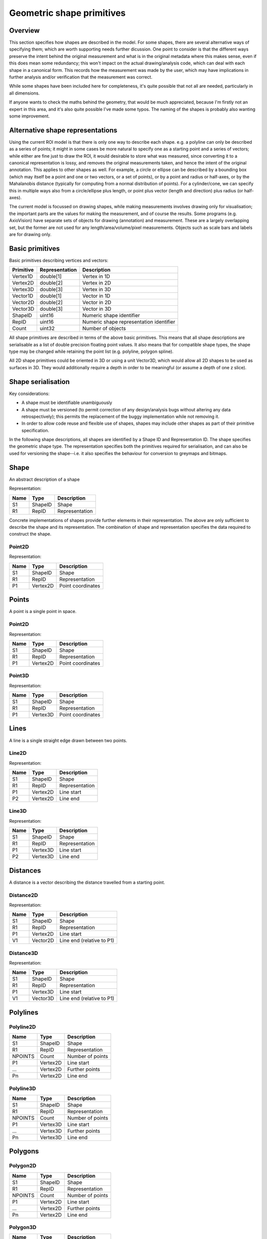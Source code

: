 Geometric shape primitives
==========================

Overview
--------

This section specifies how shapes are described in the model.  For
some shapes, there are several alternative ways of specifying them;
which are worth supporting needs further dicussion.  One point to
consider is that the different ways preserve the intent behind the
original measurement and what is in the original metadata where this
makes sense, even if this does mean some redundancy; this won't impact
on the actual drawing/analysis code, which can deal with each shape in
a canonical form.  This records how the measurement was made by the
user, which may have implications in further analysis and/or
verification that the measurement was correct.

While some shapes have been included here for completeness, it's quite
possible that not all are needed, particularly in all dimensions.

If anyone wants to check the maths behind the geometry, that would be
much appreciated, because I'm firstly not an expert in this area, and
it's also quite possible I've made some typos.  The naming of the
shapes is probably also wanting some improvement.

Alternative shape representations
---------------------------------

Using the current ROI model is that there is only one way to describe
each shape.  e.g. a polyline can only be described as a series of
points; it might in some cases be more natural to specify one as a
starting point and a series of vectors; while either are fine just to
draw the ROI, it would desirable to store what was measured, since
converting it to a canonical representation is lossy, and removes the
original measurements taken, and hence the intent of the original
annotation.  This applies to other shapes as well.  For example, a
circle or ellipse can be described by a bounding box (which may itself
be a point and one or two vectors, or a set of points), or by a point
and radius or half-axes, or by the Mahalanobis distance (typically for
computing from a normal distribution of points).  For a cylinder/cone,
we can specify this in multiple ways also from a circle/ellipse plus
length, or point plus vector (length and direction) plus radius (or
half-axes).

The current model is focussed on drawing shapes, while making
measurements involves drawing only for visualisation; the important
parts are the values for making the measurement, and of course the
results.  Some programs (e.g. AxioVision) have separate sets of
objects for drawing (annotation) and measurement.  These are a largely
overlapping set, but the former are not used for any
length/area/volume/pixel measurements.  Objects such as scale bars and
labels are for drawing only.


Basic primitives
----------------

Basic primitives describing vertices and vectors:

========= ============== =======================================
Primitive Representation Description
========= ============== =======================================
Vertex1D  double[1]      Vertex in 1D
Vertex2D  double[2]      Vertex in 2D
Vertex3D  double[3]      Vertex in 3D
Vector1D  double[1]      Vector in 1D
Vector2D  double[2]      Vector in 2D
Vector3D  double[3]      Vector in 3D
ShapeID   uint16         Numeric shape identifier
RepID     uint16         Numeric shape representation identifier
Count     uint32         Number of objects
========= ============== =======================================

All shape primitives are described in terms of the above basic
primitives.  This means that all shape descriptions are serialisable
as a list of double precision floating point values.  It also means
that for compatible shape types, the shape type may be changed while
retaining the point list (e.g. polyline, polygon spline).

All 2D shape primitives could be oriented in 3D or using a unit
Vector3D, which would allow all 2D shapes to be used as surfaces in
3D.  They would additionally require a depth in order to be meaningful
(or assume a depth of one z slice).

.. todo::
    Common methods for all primitives:
    Bounding box [AlignedCuboid3D]
    Rotation centre [Vertex2D/Vertex3D]
    Control points [may use points and vertex to describe position and movement path]
    Conversion to 2D (slab through); equivalent to intersection with cuboid.  Should
    all primitives support a minimum of intersection with AlignedCuboid3D?  Or Mesh3D
    for non-square images.
    Can 2D methods use alternative axes to project in xz/yz?  Default
    to xy.  If all 2D shapes must be represented by 3D forms (i.e. are
    just proxies), then the equivalent 3D can be used quite simply.
    Get greymap/bitmap.
    Intersect (only for cuboid?)  Need to clip to image volume
    (optionally).  Also useful to reduce to 2D (which can be a cuboid
    for a single plane).
    Non-aligned shapes inherit/implement the aligned forms.
    Shrink and grow: move polygons along surface normals for meshes.
    For other shapes, this will require recalculation of the geometry.

    Add triangle as special case of polygon, which can be a special case of mesh?

    Meshes: Need to be able to triangulate if higher order polygons are possible.

    Add representation number to start of number list; this will allow
    shapes to be embedded in other shapes and be self-describing.
    e.g. all circle types may be used to specify a circular cylinder
    end.  This will simplify the specification of more complex shapes
    by limiting the number of variants.

Shape serialisation
-------------------

Key considerations:

- A shape must be identifiable unambiguously
- A shape must be versioned (to permit correction of any
  design/analysis bugs without altering any data retrospectively);
  this permits the replacement of the buggy implementation while not
  removing it.
- In order to allow code reuse and flexible use of shapes, shapes may
  include other shapes as part of their primitive specification.

In the following shape descriptions, all shapes are identified by a
Shape ID and Representation ID.  The shape specifies the geometric
shape type.  The representation specifies both the primitives required
for serialisation, and can also be used for versioning the
shape--i.e. it also specifies the behaviour for conversion to greymaps
and bitmaps.

.. index::
    Shape

Shape
-----

An abstract description of a shape

Representation:

==== ======== =================
Name Type     Description
==== ======== =================
S1   ShapeID  Shape
R1   RepID    Representation
==== ======== =================

Concrete implementations of shapes provide further elements in their
representation.  The above are only sufficient to describe the shape
and its representation.  The combination of shape and representation
specifies the data required to construct the shape.

.. index::
    Point2D

Point2D
^^^^^^^

Representation:

==== ======== =================
Name Type     Description
==== ======== =================
S1   ShapeID  Shape
R1   RepID    Representation
P1   Vertex2D Point coordinates
==== ======== =================


.. index::
    Points

Points
------

A point is a single point in space.

.. index::
    Point2D

Point2D
^^^^^^^

Representation:

==== ======== =================
Name Type     Description
==== ======== =================
S1   ShapeID  Shape
R1   RepID    Representation
P1   Vertex2D Point coordinates
==== ======== =================

.. index::
    Point3D

Point3D
^^^^^^^

Representation:

==== ======== =================
Name Type     Description
==== ======== =================
S1   ShapeID  Shape
R1   RepID    Representation
P1   Vertex3D Point coordinates
==== ======== =================

.. index::
    Lines

Lines
-----

A line is a single straight edge drawn between two points.

.. index::
    Line2D

Line2D
^^^^^^

Representation:

==== ======== ==============
Name Type     Description
==== ======== ==============
S1   ShapeID  Shape
R1   RepID    Representation
P1   Vertex2D Line start
P2   Vertex2D Line end
==== ======== ==============

.. index::
    Line3D

Line3D
^^^^^^

Representation:

==== ======== ==============
Name Type     Description
==== ======== ==============
S1   ShapeID  Shape
R1   RepID    Representation
P1   Vertex3D Line start
P2   Vertex3D Line end
==== ======== ==============

.. index::
    Distances

Distances
---------

A distance is a vector describing the distance travelled from a starting point.

.. index::
    Distance2D

Distance2D
^^^^^^^^^^

Representation:

==== ======== =========================
Name Type     Description
==== ======== =========================
S1   ShapeID  Shape
R1   RepID    Representation
P1   Vertex2D Line start
V1   Vector2D Line end (relative to P1)
==== ======== =========================

.. index::
    Distance3D

Distance3D
^^^^^^^^^^

Representation:

==== ======== =========================
Name Type     Description
==== ======== =========================
S1   ShapeID  Shape
R1   RepID    Representation
P1   Vertex3D Line start
V1   Vector3D Line end (relative to P1)
==== ======== =========================

.. index::
    Polylines

Polylines
---------

.. index::
    Polyline2D

Polyline2D
^^^^^^^^^^

======= ======== ================
Name    Type     Description
======= ======== ================
S1      ShapeID  Shape
R1      RepID    Representation
NPOINTS Count    Number of points
P1      Vertex2D Line start
…       Vertex2D Further points
Pn      Vertex2D Line end
======= ======== ================

.. index::
    Polyline3D

Polyline3D
^^^^^^^^^^

======= ======== ================
Name    Type     Description
======= ======== ================
S1      ShapeID  Shape
R1      RepID    Representation
NPOINTS Count    Number of points
P1      Vertex3D Line start
…       Vertex3D Further points
Pn      Vertex3D Line end
======= ======== ================

.. index::
    Polygons

Polygons
--------

.. index::
    Polygon2D

Polygon2D
^^^^^^^^^

======= ======== ================
Name    Type     Description
======= ======== ================
S1      ShapeID  Shape
R1      RepID    Representation
NPOINTS Count    Number of points
P1      Vertex2D Line start
…       Vertex2D Further points
Pn      Vertex2D Line end
======= ======== ================

.. index::
    Polygon3D

Polygon3D
^^^^^^^^^

======= ======== ================
Name    Type     Description
======= ======== ================
S1      ShapeID  Shape
R1      RepID    Representation
NPOINTS Count    Number of points
P1      Vertex3D Line start
…       Vertex3D Further points
Pn      Vertex3D Line end
======= ======== ================

.. index::
    Polydistances

Polydistances
-------------

A polydistance is a series of vectors describing the series of
distances travelled from a starting point.

.. index::
    Polydistance2D

Polydistance2D
^^^^^^^^^^^^^^

======= ======== =========================================
Name    Type     Description
======= ======== =========================================
S1      ShapeID  Shape
R1      RepID    Representation
P1      Vertex2D First point
NVEC    Count    Number of vectors
V1      Vector2D Distance to second point (relative to P1)
…       Vector2D Further distances
Vn      Vector2D Last distance (relative to V(n-1))
======= ======== =========================================

.. index::
    Polydistance3D

Polydistance3D
^^^^^^^^^^^^^^

======= ======== =========================================
Name    Type     Description
======= ======== =========================================
S1      ShapeID  Shape
R1      RepID    Representation
P1      Vertex3D First point
NVEC    Count    Number of vectors
V1      Vector3D Distance to second point (relative to P1)
…       Vector3D Further distances
Vn      Vector3D Last distance (relative to V(n-1))
======= ======== =========================================

.. index::
    Squares

Squares and rectangles
----------------------

A square exists in its basic 2D form, and in the form of a cube in 3D.
Non-square variants are the rectangle and cuboid.  All have simplified
aligned forms with the shape aligned to the axes.

.. index::
    AlignedSquare2D

AlignedSquare2D
^^^^^^^^^^^^^^^

Aligned at right angles to xy axes.

Representation 1: Vertex and point on x axis (y inferred).

==== ======== ========================================
Name Type     Description
==== ======== ========================================
S1   ShapeID  Shape
R1   RepID    Representation
P1   Vertex2D First corner
P2   Vertex1D x coordinate of adjacent/opposing corner
==== ======== ========================================

Representation 2: Vertex and vector on x axis (y inferred).

==== ======== ======================================================
Name Type     Description
==== ======== ======================================================
S1   ShapeID  Shape
R1   RepID    Representation
P1   Vertex2D First corner
P2   Vector1D distance to adjacent corner on x axis (relative to P1)
==== ======== ======================================================

.. index::
    Square2D

Square2D
^^^^^^^^

May be rotated; not aligned at right angles to xy axes.

Representation 1: Vertices of two opposing corners.

==== ======== ===============
Name Type     Description
==== ======== ===============
S1   ShapeID  Shape
R1   RepID    Representation
P1   Vertex2D First corner
P2   Vertex2D Opposing corner
==== ======== ===============

Representation 2: Vertex and vector to opposing corner.

==== ======== ================================
Name Type     Description
==== ======== ================================
S1   ShapeID  Shape
R1   RepID    Representation
P1   Vertex2D First corner
V1   Vector2D Opposing corner (relative to P1)
==== ======== ================================

.. index::
    AlignedCube3D

AlignedCube3D
^^^^^^^^^^^^^

Aligned at right angles to xyz axes.

Representation 1: Vertex and point on x axis (y and z inferred).

==== ======== ========================================
Name Type     Description
==== ======== ========================================
S1   ShapeID  Shape
R1   RepID    Representation
P1   Vertex3D First corner
P2   Vertex1D x coordinate of adjacent/opposing corner
==== ======== ========================================

Representation 2: Vertex and vector on x axis (y and z inferred).

==== ======== ======================================================
Name Type     Description
==== ======== ======================================================
S1   ShapeID  Shape
R1   RepID    Representation
P1   Vertex3D First corner
P2   Vector1D distance to adjacent corner on x axis (relative to P1)
==== ======== ======================================================

.. index::
    Cube3D

Cube3D
^^^^^^

May be rotated; not aligned at right angles to xyz axes.

Representation 1: Vertices of two opposing corners.

==== ======== ===============
Name Type     Description
==== ======== ===============
S1   ShapeID  Shape
R1   RepID    Representation
P1   Vertex3D First corner
P2   Vertex3D Opposing corner
==== ======== ===============

Representation 2: Vertex and vector to opposing corner.

==== ======== ================================
Name Type     Description
==== ======== ================================
S1   ShapeID  Shape
R1   RepID    Representation
P1   Vertex3D First corner
V1   Vector3D Opposing corner (relative to P1)
==== ======== ================================

.. index::
    AlignedRectangle2D

AlignedRectangle2D
^^^^^^^^^^^^^^^^^^

Aligned at right angles to xy axes.

Representation 1: Two opposing corners.

==== ======== ===============
Name Type     Description
==== ======== ===============
S1   ShapeID  Shape
R1   RepID    Representation
P1   Vertex2D First corner
P2   Vertex2D Opposing corner
==== ======== ===============

Representation 2: Two opposing corners.

==== ======== ============================================
Name Type     Description
==== ======== ============================================
S1   ShapeID  Shape
R1   RepID    Representation
P1   Vertex2D First corner
V1   Vector2D Distance to opposing corner (relative to P1)
==== ======== ============================================

.. index::
    Rectangle2D

Rectangle2D
^^^^^^^^^^^

May be rotated; not aligned at right angles to xy axes.

Representation 1: P1 and P2 corners specify one edge; V1 specifies
length of other edge.

==== ======== ===============================================
Name Type     Description
==== ======== ===============================================
S1   ShapeID  Shape
R1   RepID    Representation
P1   Vertex2D First corner
P2   Vertex2D Adjacent corner
V1   Vector1D Distance to corner opposing P1 (relative to P2)
==== ======== ===============================================

Representation 2: Rotated, not aligned at right angles to xy axes.  P1
is the first corner, V1 specifies the second corner and V2 the length
of the other edge.

==== ======== ===============================================
Name Type     Description
==== ======== ===============================================
S1   ShapeID  Shape
R1   RepID    Representation
P1   Vertex2D First corner
V1   Vector2D Distance to adjacent corner (relative to P1)
V2   Vector1D Distance to corner opposing P1 (relative to P2)
==== ======== ===============================================

.. index::
    AlignedCuboid3D

AlignedCuboid3D
^^^^^^^^^^^^^^^

Aligned at right angles to xyz axes.

Representation 1: Two opposing corners.

==== ======== ===============
Name Type     Description
==== ======== ===============
S1   ShapeID  Shape
R1   RepID    Representation
P1   Vertex3D First corner
P2   Vertex3D Opposing corner
==== ======== ===============

Representation 2: Vertex and vector to opposing corner

==== ======== ============================================
Name Type     Description
==== ======== ============================================
S1   ShapeID  Shape
R1   RepID    Representation
P1   Vertex3D First corner
V1   Vector3D Distance to opposing corner (relative to P1)
==== ======== ============================================

.. index::
    Cuboid3D

Cuboid3D
^^^^^^^^

May be rotated; not aligned at right angles to xyz axes.

Representation 3: P1 and P2 corners specify one edge, V2 the
corner to define the first 2D face, and V3 the corner to define the
final two 2D faces, and opposes P1.

==== ======== =======================================================
Name Type     Description
==== ======== =======================================================
S1   ShapeID  Shape
R1   RepID    Representation
P1   Vertex3D First corner
P2   Vertex3D Second corner (adjacent to P1)
V1   Vector2D Distance to third corner (adjacent to P2)
V2   Vector1D Distance to fourth corner (opposing P1, adjacent to V1)
==== ======== =======================================================

Representation 4: P1 is the first corner, V1 specifies the
second corner and V2 the corner to define the first 2D face, and V3
the corner to define the final two 2D faces, and opposes P1.

==== ======== =======================================================
Name Type     Description
==== ======== =======================================================
S1   ShapeID  Shape
R1   RepID    Representation
P1   Vertex3D First corner
V1   Vector3D Distance to second corner (relative to P1)
V2   Vector2D Distance to third corner (relative to V1)
V3   Vector1D Distance to fourth corner (relative to V2, opposing P1)
==== ======== =======================================================


Circles and ellipses
--------------------

.. index::
    Circle2D

Circle2D
^^^^^^^^

Representation 1: Centre point and radius (1D vector)

==== ======== ==============
Name Type     Description
==== ======== ==============
S1   ShapeID  Shape
R1   RepID    Representation
P1   Vertex2D Centre point
V1   Vector1D Radius
==== ======== ==============

Representation 2: Centre point and radius (2D vector)

==== ======== ==============
Name Type     Description
==== ======== ==============
S1   ShapeID  Shape
R1   RepID    Representation
P1   Vertex2D Centre point
V1   Vector2D Radius
==== ======== ==============

Representation: 3: Bounding square.  Inherits all Square2D and AlignedSquare2D representations.

.. todo::
    Specify using reversed radius (vector2D to centre)
    Specify using diameter (two points)
    Specify using three points around circumference (->radius and centre)

.. index:: Sphere3D

Sphere3D
^^^^^^^^

Representation 1: Centre point and radius (1D vector)

==== ======== ==============
Name Type     Description
==== ======== ==============
S1   ShapeID  Shape
R1   RepID    Representation
P1   Vertex3D Centre point
V1   Vector1D Radius
==== ======== ==============

Representation 2: Centre point and radius (2D vector)

==== ======== ==============
Name Type     Description
==== ======== ==============
S1   ShapeID  Shape
R1   RepID    Representation
P1   Vertex3D Centre point
V1   Vector2D Radius
==== ======== ==============

Representation 3: Centre point and radius (3D vector)

==== ======== ==============
Name Type     Description
==== ======== ==============
S1   ShapeID  Shape
R1   RepID    Representation
P1   Vertex3D Centre point
V1   Vector3D Radius
==== ======== ==============

Representation: 4: Bounding cube.  Inherits all Cube3D and AlignedCube3D representations.

.. todo::
    Specify using reversed radius (vector3D to centre)
    Specify using diameter (two points)
    Specify using 4 points around surface (->radius and centre)

.. index::
    AlignedEllipse2D

AlignedEllipse2D
^^^^^^^^^^^^^^^^

Aligned at right angles to xy axes.

Representation 1: Centre and half axes.

==== ======== ===============
Name Type     Description
==== ======== ===============
S1   ShapeID  Shape
R1   RepID    Representation
P1   Vertex2D Centre point
V1   Vector2D Half axes (x,y)
==== ======== ===============

Representation 2: Bounding rectangle.  Inherits all AlignedRectangle2D
representations.

.. index::
    Ellipse2D

Ellipse2D
^^^^^^^^^

May be rotated; not aligned at right angles to xy axes.

Representation 1: Centre and half axes; V2 is at right-angles to V1,
so has only one dimension.

==== ======== ==============
Name Type     Description
==== ======== ==============
S1   ShapeID  Shape
R1   RepID    Representation
P1   Vertex2D Centre point
V1   Vector2D Half axes (xy)
V1   Vector1D Half axes (x)
==== ======== ==============

Representation 2: Bounding rectangle: Inherits all Rectangle2D and
AlignedRectangle2D representations.

Representation 3: Mahalanbobis distance used to draw an ellipse using the mean
coordinates (P1) and 2 × 2 covariance matrix (COV1)

==== ========= =======================
Name Type      Description
==== ========= =======================
S1   ShapeID   Shape
R1   RepID     Representation
P1   Vertex2D  Centre point (mean)
COV1 double[4] 2 × 2 covariance matrix
==== ========= =======================

.. index::
    AlignedEllipsoid3D

AlignedEllipsoid3D
^^^^^^^^^^^^^^^^^^

Aligned at right angles to xyz axes.

Representation 1: Centre and half axes

==== ======== =================
Name Type     Description
==== ======== =================
S1   ShapeID  Shape
R1   RepID    Representation
P1   Vertex3D Centre point
V1   Vector3D Half axes (x,y,z)
==== ======== =================

Representation 2: Centre and half axes (specified separately).

==== ======== ==============
Name Type     Description
==== ======== ==============
S1   ShapeID  Shape
R1   RepID    Representation
P1   Vertex3D Centre point
V1   Vector3D Half axis (x)
V2   Vector3D Half axis (y)
V3   Vector3D Half axis (z)
==== ======== ==============

Representation 3: Bounding cuboid: Inherits all AlignedCuboid3D representations.

.. index::
    Ellipsoid3D

Ellipsoid3D
^^^^^^^^^^^

May be rotated; not aligned at right angles to xyz axes.

Representation 1: Centre and half axes; V2 and V3 are at right-angles
to V1 and each other, so have reduced dimensions.

==== ======== ===============
Name Type     Description
==== ======== ===============
S1   ShapeID  Shape
R1   RepID    Representation
P1   Vertex3D Centre point
V1   Vector3D Half axes (xyz)
V2   Vector2D Half axes (xy)
V3   Vector1D Half axes (x)
==== ======== ===============

Representation 2: Bounding cuboid: Inherits all Cuboid3D and
AlignedCuboid3D representations.

Representation 3: Mahalanbobis distance used to draw an ellipse using the mean
coordinates (P1) and 3 × 3 covariance matrix (COV1)

==== ========= =======================
Name Type      Description
==== ========= =======================
S1   ShapeID   Shape
R1   RepID     Representation
P1   Vertex3D  Centre point (mean)
COV1 double[9] 3 × 3 covariance matrix
==== ========= =======================

.. index::
    Polyline Splines

Polyline Splines
----------------

.. index::
    PolylineSpline2D

PolylineSpline2D
^^^^^^^^^^^^^^^^

Representation:

======= ======== ================
Name    Type     Description
======= ======== ================
S1      ShapeID  Shape
R1      RepID    Representation
NPOINTS Count    Number of points
P1      Vertex2D Line start
…       Vertex2D Further points
Pn      Vertex2D Line end
======= ======== ================

.. index::
    PolylineSpline3D

PolylineSpline3D
^^^^^^^^^^^^^^^^

Representation:

======= ======== ================
Name    Type     Description
======= ======== ================
S1      ShapeID  Shape
R1      RepID    Representation
NPOINTS Count    Number of points
P1      Vertex3D Line start
…       Vertex3D Further points
Pn      Vertex3D Line end
======= ======== ================

.. index::
    Polygon splines

Polygon splines
---------------

.. index::
    PolygonSpline2D

PolygonSpline2D
^^^^^^^^^^^^^^^

Representation:

======= ======== ================
Name    Type     Description
======= ======== ================
S1      ShapeID  Shape
R1      RepID    Representation
NPOINTS Count    Number of points
P1      Vertex2D Line start
…       Vertex2D Further points
Pn      Vertex2D Line end
======= ======== ================

.. index::
    PolygonSpline3D

PolygonSpline3D
^^^^^^^^^^^^^^^

Representation:

======= ======== ================
Name    Type     Description
======= ======== ================
S1      ShapeID  Shape
R1      RepID    Representation
NPOINTS Count    Number of points
P1      Vertex3D Line start
…       Vertex3D Further points
Pn      Vertex3D Line end
======= ======== ================

.. index::
    Cylinders

Cylinders
---------

.. index::
    AlignedCircularCylinder3D

AlignedCircularCylinder3D
^^^^^^^^^^^^^^^^^^^^^^^^^

Aligned 

.. index::
    CircularCylinder3D

CircularCylinder3D
^^^^^^^^^^^^^^^^^^

Representation 1: Start and endpoint, plus radius.

==== ======== =====================
Name Type     Description
==== ======== =====================
S1   ShapeID  Shape
R1   RepID    Representation
P1   Vertex3D Centre of first face
P2   Vertex3D Centre of second face
V1   Vector1D Radius
==== ======== =====================

Representation 2: Start point, distance to endpoint, plus radius

==== ======== =================================
Name Type     Description
==== ======== =================================
S1   ShapeID  Shape
R1   RepID    Representation
P1   Vertex3D Centre of first face
V1   Vector3D Distance to centre of second face
V2   Vector1D Radius
==== ======== =================================

Representation 3: Start and endpoint, plus vectors to define radius
(V1) and angle of start face, and unit vector defining angle of end
face.  Face angles other than right-angles let chains of cyclinders be
used for tubular structures without gaps at the joins.

.. note::
    Should V2 only allow angle, assuming radius from V1, or also allow
    a second radius to represent a conical section?

==== ======== ==============================
Name Type     Description
==== ======== ==============================
S1   ShapeID  Shape
R1   RepID    Representation
P1   Vertex3D Centre of first face
P2   Vertex3D Centre of second face
V1   Vector3D Radius and angle of first face
V2   Vector3D Angle of second face
==== ======== ==============================

Representation 4: Start point, distance to endpoint, plus vectors to
define radius (V2) and angle of start face, and unit vector defining
angle of end face (V3).  Face angles other than right-angles let
chains of cyclinders be used for tubular structures without gaps at
the joins.

==== ======== =================================
Name Type     Description
==== ======== =================================
S1   ShapeID  Shape
R1   RepID    Representation
P1   Vertex3D Centre of first face
V1   Vector3D Distance to centre of second face
V2   Vector3D Radius and angle of first face
V3   Vector3D Angle of second face
==== ======== =================================

.. note::
    Should V3 only allow angle, assuming radius from V2, or also allow
    a second radius to represent a conical section?

.. index::
    AlignedEllipticCylinder3D

AlignedEllipticCylinder3D
^^^^^^^^^^^^^^^^^^^^^^^^^

.. todo::
    Inherits from AlignedEllipse.

.. index::
    EllipticCylinder3D

EllipticCylinder3D
^^^^^^^^^^^^^^^^^^

Representations 1 and 2 describe basic elliptic cylinders with faces
at right angles; the following representations permit faces at
arbitrary angles.  Face angles other than right-angles let chains of
cyclinders be used for tubular structures without gaps at the joins.

Representation 1: Start and endpoint, plus half axes.

==== ======== =====================
Name Type     Description
==== ======== =====================
S1   ShapeID  Shape
R1   RepID    Representation
P1   Vertex3D Centre of first face
P2   Vertex3D Centre of second face
V1   Vector2D Half axes (xy)
V2   Vector1D Half axes (x)
==== ======== =====================

.. note::
   Is the dimensionality of the half axes correct here?

Representation 2: Start point, distance to endpoint, plus half axes

==== ======== =======================
Name Type     Description
==== ======== =======================
S1   ShapeID  Shape
R1   RepID    Representation
P1   Vertex3D Centre of first face
V1   Vector3D Distance to second face
V2   Vector3D Half axes (xy)
V3   Vector2D Half axes (x)
==== ======== =======================

.. note::
   Is the dimensionality of the half axes correct here?

.. todo::
    Should half axes and angle be specified in same vector or separately?

 3: Start and endpoint, plus vectors to define half axes (V1 and V2)
    and angle of start face, and unit vector defining angle of end
    face (V3).

==== ======== =============================
Name Type     Description
==== ======== =============================
S1   ShapeID  Shape
R1   RepID    Representation
P1   Vertex3D Centre of first face
P2   Vertex3D Centre of second face
V1   Vector3D Half axes of first face (xyz)
V2   Vector2D Half axes of first face (xy)
V3   Vector3D Angle of second face
==== ======== =============================

 3: Start and endpoint, plus vectors to define half axes (V1 and V2)
    and angle of start face, and unit vector defining angle of end
    face (V3).

==== ======== =======================
Name Type     Description
==== ======== =======================
S1   ShapeID  Shape
R1   RepID    Representation
P1   Vertex3D Centre of first face
V1   Vector3D Distance to second face
V2   Vector3D Half axes (xyz)
V3   Vector2D Half axes (xy)
V4   Vector3D Angle of second face
==== ======== =======================

Representation 4: Bounding cuboid: Inherits all Cube3D and Cuboid3D
representations; first face is the base.

.. index::
    Arcs

Arcs
----

.. index::
    Arc2D

Arc2D
^^^^^

Representation 1:

==== ======== ==============
Name Type     Description
==== ======== ==============
S1   ShapeID  Shape
R1   RepID    Representation
P1   Vertex2D Centre point
P2   Vertex2D Arc start
V1   Vector2D Arc end
==== ======== ==============

Representation 2:

==== ======== ==============
Name Type     Description
==== ======== ==============
S1   ShapeID  Shape
R1   RepID    Representation
P1   Vertex2D Centre point
V2   Vector2D Arc start
V1   Vector2D Arc end
==== ======== ==============

.. index::
    Arc3D

Arc3D
^^^^^

Representation 1:

==== ======== ==============
Name Type     Description
==== ======== ==============
S1   ShapeID  Shape
R1   RepID    Representation
P1   Vertex3D Centre point
P2   Vertex3D Arc start
V1   Vector3D Arc end
==== ======== ==============

Representation 2:

==== ======== ==============
Name Type     Description
==== ======== ==============
S1   ShapeID  Shape
R1   RepID    Representation
P1   Vertex3D Centre point
V2   Vector3D Arc start
V1   Vector3D Arc end
==== ======== ==============

.. index::
    Masks

Masks
-----

Masks may be either grey masks (double or integer) or bitmasks.

For all of the following masks, DATA should be stored outside the ROI
specification either as BinData or (better) in an IFD for OME-TIFF.
It could be stored as part of the double array, but this would be
quite inefficient.

.. note::
   Masks are applied to the bounding rectangle, and so a 1:1
   correspondance between mask and image pixel data is not required.
   In this case, a new greymask should be computed which is aligned
   with the pixel data, and then (if required) thresholded to a
   bitmask.

.. index::
    GreyMask2D

GreyMask2D
^^^^^^^^^^

Representation:

The mask is applied to the bounding rectangle.  Dimensions specify the
x and y size of the mask.  DATA is the mask pixel data.

==== =========== =================================
Name Type        Description
==== =========== =================================
S1   ShapeID     Shape
R1   RepID       Representation
P1   Vertex2D    Start point of bounding rectangle
P2   Vertex2D    End point of bounding rectangle
DIM1 Vector2D    Mask dimensions (x,y)
DATA double[x,y] Mask data
==== =========== =================================

.. index::
    BitMask2D

BitMask2D
^^^^^^^^^

Representation:

The mask is applied to the bounding rectangle.  Dimensions specify the
x and y size of the mask.  DATA is the mask pixel data.

==== =========== =================================
Name Type        Description
==== =========== =================================
S1   ShapeID     Shape
R1   RepID       Representation
P1   Vertex2D    Start point of bounding rectangle
P2   Vertex2D    End point of bounding rectangle
DIM1 Vector2D    Mask dimensions (x,y)
DATA bool[x,y]   Mask data
==== =========== =================================

.. index::
    GreyMask3D

GreyMask3D
^^^^^^^^^^

Representation:

The mask is applied to the bounding cuboid.  Dimensions specify the
x, y and z size of the mask.  DATA is the mask pixel data.

==== ============= =================================
Name Type          Description
==== ============= =================================
S1   ShapeID       Shape
R1   RepID         Representation
P1   Vertex3D      Start point of bounding rectangle
P2   Vertex3D      End point of bounding rectangle
DIM1 Vector3D      Mask dimensions (x,y)
DATA double[x,y,z] Mask data
==== ============= =================================

.. index::
    BitMask3D

BitMask3D
^^^^^^^^^

Representation:

The mask is applied to the bounding cuboid.  Dimensions specify the
x, y and z size of the mask.  DATA is the mask pixel data.

==== =========== =================================
Name Type        Description
==== =========== =================================
S1   ShapeID     Shape
R1   RepID       Representation
P1   Vertex3D    Start point of bounding rectangle
P2   Vertex3D    End point of bounding rectangle
DIM1 Vector3D    Mask dimensions (x,y)
DATA bool[x,y,z] Mask data
==== =========== =================================

.. index::
    Meshes

Meshes
------


Mesh representation depends upon the mesh format.  In the examples
below, face-vertex meshes are used.

.. index::
    Mesh2D

Mesh2D
^^^^^^

Representation:

===== ================ ====================================================
Name  Type             Description
===== ================ ====================================================
S1    ShapeID          Shape
R1    RepID            Representation
NFACE Count            Number of faces
VREF  double[NFACE][3] Vertex references per face, counterclockwise winding
NVERT Count            Number of vertices
VERTS Vertex2D[NVERT]  Vertex coordinates
===== ================ ====================================================

Vertex references are indexes into the VERTS array.  Vertex-face
mapping is implied, and will require the implementor to construct the
mapping.

.. index::
    Mesh3D

Mesh3D
^^^^^^

Representation:

===== ================ ====================================================
Name  Type             Description
===== ================ ====================================================
S1    ShapeID          Shape
R1    RepID            Representation
NFACE Count            Number of faces
VREF  double[NFACE][3] Vertex references per face, counterclockwise winding
NVERT Count            Number of vertices
VERTS Vertex3D[NVERT]  Vertex coordinates
===== ================ ====================================================

Vertex references are indexes into the VERTS array.  Vertex-face
mapping is implied, and will require the implementor to construct the
mapping.

.. index::
    Labels

Labels
------


Text placement and alignment
----------------------------

In order to annotate text next to measurements, it would be ideal if
it were possible to control text placement and orientation.  Currently
the coordinate of the first letter is required.  However, it would be
nicer if the text could be also placed to the right of the point or
centred on the point.  And additionally, to the top, middle or bottom
for vertical placement.  Rotation would also be useful, though it's
probably achievable indirectly via the transformation matrix, i.e. you
would effectively have these anchors for placement, where 1 is the
current behaviour.

::

   7      8      9
   4Text h5ere...6
   1      2      3

This is needed to e.g. align text along measurement lines.  Having a
rotation angle specified directly would also save the need for complex
calculations to work out the rotation origin and transform every time
you want to just place a label along a line.  It also makes it
possible to place text in the centre of a shape.


.. index::
    Text2D

Text2D
^^^^^^

Representation 1: Text aligned relative to a point.  Inherits all
Point2D and Point3D representations.

Representation 2: Text aligned relative to a line.  Inherits all
Line2D and Line3D, Direction2D and Direction3D representations.
    
Representation 3: Text aligned and flowed inside a rectangle.
Inherits all AlignedSquare2D, Square2D, AlignedRectangle2D and
Rectangle2D representations.

.. index::
    Scale bars

Scale bars
----------

.. index::
    Scale2D

Scale2D
^^^^^^^

Representation 1: Scale bar between two points.  Inherits all Line2D representations.

Representation 1: Scale bar described by vector.  Inherits all Distance2D representations.

.. index::
    Scale3D

Scale3D
^^^^^^^

Representation 1: Scale bar between two points.  Inherits all Line3D representations

Representation 1: Scale bar described by vector.  Inherits all Distance3D representations.

.. note::
    A 3D scale may need to be a 3D grid to allow visualisation of
    perspective, in which case the representation will define the grid
    bounding cuboid; inherit AlignedCuboid3D representations.  Permit
    scale rotation with Cuboid3D?  Allow specification of grid size
    and only allow sizing in discrete units?

Set primitives
--------------

Shapes may combined using set operators:

- ∪ union
- ∩ intersection
- \\ difference
- Δ symmetric difference

The shape is the result of the set operation.

.. note::
  Restrict to combinations of 2D or 3D shapes only?

Union
^^^^^

Representation:

====== ======== ================
Name   Type     Description
====== ======== ================
S1     ShapeID  Shape
R1     RepID    Representation
NSHAPE Count    Number of shapes
SHAPE1 Shape    First shape
…      Shape    Further shapes
SHAPEn Shape    Last shape
====== ======== ================

Intersection
^^^^^^^^^^^^

Representation:

====== ======== ================
Name   Type     Description
====== ======== ================
S1     ShapeID  Shape
R1     RepID    Representation
NSHAPE Count    Number of shapes
SHAPE1 Shape    First shape
…      Shape    Further shapes
SHAPEn Shape    Last shape
====== ======== ================

Difference
^^^^^^^^^^

Representation:

====== ======== ================
Name   Type     Description
====== ======== ================
S1     ShapeID  Shape
R1     RepID    Representation
NSHAPE Count    Number of shapes
SHAPE1 Shape    First shape
…      Shape    Further shapes
SHAPEn Shape    Last shape
====== ======== ================

Symmetric difference
^^^^^^^^^^^^^^^^^^^^

Representation:

====== ======== ================
Name   Type     Description
====== ======== ================
S1     ShapeID  Shape
R1     RepID    Representation
NSHAPE Count    Number of shapes
SHAPE1 Shape    First shape
…      Shape    Further shapes
SHAPEn Shape    Last shape
====== ======== ================

Additional primitives
---------------------

3D spline surfaces
  Natural cubic spline (Catmull-Rom)

The axiovision curve type is most likely a natural cubic spline, the
curve passing smoothly through all points, but without local control.
It is simply represented as a list of points through which the curve
must pass; there are no additional control points.  Depending upon if
they are doing any custom stuff, it might not be possible to represent
with pixel-perfect accuracy.

Curves might be more generally applicable to other formats, and useful
in their own right.  It might be worth considering adding a spline
type with local control where the curve passes straight through the
control points such as Catmull-Rom splines.  This would make it very
simple for non-experts to fit smooth lines while annotating their
images.
